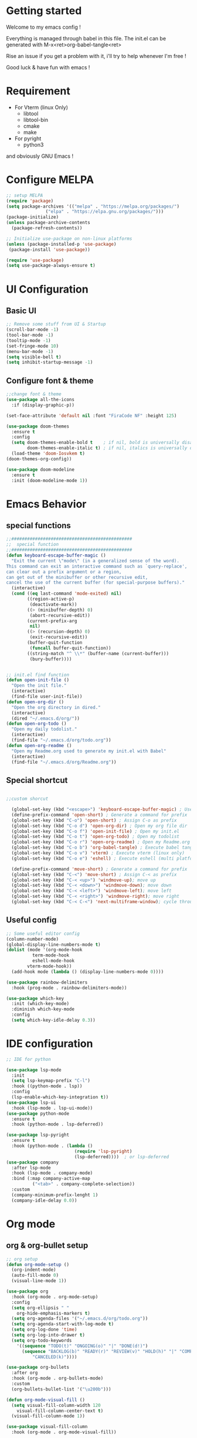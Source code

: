 #+title Emacs configuration
#+PROPERTY: header-args:emacs-lisp :tangle ~/.emacs.d/init.el 

* Getting started
Welcome to my emacs config !

Everything is managed through babel in this file. The init.el can be generated with M-x<ret>org-babel-tangle<ret>

Rise an issue if you get a problem with it, i'll try to help whenever I'm free !

Good luck & have fun with emacs !

* Requirement
- For Vterm (linux Only)
  - libtool
  - libtool-bin
  - cmake
  - make
- For pyright 
  - python3

and obviously GNU Emacs !
* Configure MELPA
#+begin_src emacs-lisp
;; setup MELPA
(require 'package)
(setq package-archives '(("melpa" . "https://melpa.org/packages/")
			   ("elpa" . "https://elpa.gnu.org/packages/")))
(package-initialize)
(unless package-archive-contents
  (package-refresh-contents))

;; Initialize use-package on non-linux platforms
(unless (package-installed-p 'use-package)
 (package-install 'use-package))

(require 'use-package)
(setq use-package-always-ensure t)
#+end_src
* UI Configuration
** Basic UI
#+begin_src emacs-lisp 
;; Remove some stuff from UI & Startup
(scroll-bar-mode -1)
(tool-bar-mode -1)
(tooltip-mode -1)
(set-fringe-mode 10)
(menu-bar-mode -1)
(setq visible-bell t)
(setq inhibit-startup-message -1)
#+end_src

** Configure font & theme
#+begin_src emacs-lisp
;;change font & theme
(use-package all-the-icons
  :if (display-graphic-p))

(set-face-attribute 'default nil :font "FiraCode NF" :height 125)

(use-package doom-themes
  :ensure t
  :config
  (setq doom-themes-enable-bold t    ; if nil, bold is universally disabled
        doom-themes-enable-italic t) ; if nil, italics is universally disabled
  (load-theme 'doom-Iosvkem t)
(doom-themes-org-config))
  
(use-package doom-modeline
  :ensure t
  :init (doom-modeline-mode 1))
#+end_src
* Emacs Behavior

** special functions

#+begin_src emacs-lisp
  ;;##############################################
  ;;  special function  
  ;;##############################################
  (defun keyboard-escape-buffer-magic ()
    "Exit the current \"mode\" (in a generalized sense of the word).
  This command can exit an interactive command such as `query-replace',
  can clear out a prefix argument or a region,
  can get out of the minibuffer or other recursive edit,
  cancel the use of the current buffer (for special-purpose buffers)."
    (interactive)
    (cond ((eq last-command 'mode-exited) nil)
          ((region-active-p)
           (deactivate-mark))
          ((> (minibuffer-depth) 0)
           (abort-recursive-edit))
          (current-prefix-arg
           nil)
          ((> (recursion-depth) 0)
           (exit-recursive-edit))
          (buffer-quit-function
           (funcall buffer-quit-function))
          ((string-match "^ \\*" (buffer-name (current-buffer)))
           (bury-buffer))))


  ;; init.el find function
  (defun open-init-file ()
    "Open the init file."
    (interactive)
    (find-file user-init-file))
  (defun open-org-dir ()
    "Open the org directory in dired."
    (interactive)
    (dired "~/.emacs.d/org/"))
  (defun open-org-todo ()
    "Open my daily todolist."
    (interactive)
    (find-file "~/.emacs.d/org/todo.org"))
  (defun open-org-readme ()
    "Open my Readme.org used to generate my init.el with Babel"
    (interactive)
    (find-file "~/.emacs.d/org/Readme.org"))

#+end_src

** Special shortcut
#+begin_src emacs-lisp

  ;;custom shorcut

    (global-set-key (kbd "<escape>") 'keyboard-escape-buffer-magic) ; Use escape instead of C-g
    (define-prefix-command 'open-short) ; Generate a command for prefix 
    (global-set-key (kbd "C-o") 'open-short) ; Assign C-o as prefix 
    (global-set-key (kbd "C-o d") 'open-org-dir) ; Open my org file dir
    (global-set-key (kbd "C-o f") 'open-init-file) ; Open my init.el
    (global-set-key (kbd "C-o t") 'open-org-todo) ; Open my todolist
    (global-set-key (kbd "C-o r") 'open-org-readme) ; Open my Readme.org
    (global-set-key (kbd "C-o b") 'org-babel-tangle) ; Execute babel tangle
    (global-set-key (kbd "C-o v") 'vterm) ; Execute vterm (linux only)
    (global-set-key (kbd "C-o e") 'eshell) ; Execute eshell (multi platform shell)

    (define-prefix-command 'move-short) ; Generate a command for prefix 
    (global-set-key (kbd "C-<") 'move-short) ; Assign C-< as prefix 
    (global-set-key (kbd "C-< <up>") 'windmove-up); move up
    (global-set-key (kbd "C-< <down>") 'windmove-down); move down
    (global-set-key (kbd "C-< <left>") 'windmove-left); move left
    (global-set-key (kbd "C-< <right>") 'windmove-right); move right
    (global-set-key (kbd "C-< C-<") 'next-multiframe-window); cycle through all window across all frame

#+end_src
** Useful config
#+begin_src emacs-lisp
     ;; Some useful editor config
     (column-number-mode)
     (global-display-line-numbers-mode t)
     (dolist (mode '(org-mode-hook
		       term-mode-hook
		       eshell-mode-hook
		     vterm-mode-hook))
       (add-hook mode (lambda () (display-line-numbers-mode 0))))

     (use-package rainbow-delimiters
       :hook (prog-mode . rainbow-delimiters-mode))

     (use-package which-key
       :init (which-key-mode)
       :diminish which-key-mode
       :config
       (setq which-key-idle-delay 0.3))
#+end_src
* IDE configuration
#+begin_src emacs-lisp
;; IDE for python

(use-package lsp-mode
  :init
  (setq lsp-keymap-prefix "C-l")
  :hook ((python-mode . lsp))
  :config
  (lsp-enable-which-key-integration t))
(use-package lsp-ui
  :hook (lsp-mode . lsp-ui-mode))
(use-package python-mode
  :ensure t
  :hook (python-mode . lsp-deferred))

(use-package lsp-pyright
  :ensure t
  :hook (python-mode . (lambda ()
                          (require 'lsp-pyright)
                          (lsp-deferred))))  ; or lsp-deferred
(use-package company
  :after lsp-mode
  :hook (lsp-mode . company-mode)
  :bind (:map company-active-map
	      ("<tab>" . company-complete-selection))
  :custom
  (company-minimum-prefix-lenght 1)
  (company-idle-delay 0.0))
#+end_src
* Org mode
** org & org-bullet setup
#+begin_src emacs-lisp
;; org setup
(defun org-mode-setup ()
  (org-indent-mode)
  (auto-fill-mode 0)
  (visual-line-mode 1))

(use-package org
  :hook (org-mode . org-mode-setup)
  :config
  (setq org-ellipsis " "
	org-hide-emphasis-markers t)
  (setq org-agenda-files '("~/.emacs.d/org/todo.org"))
  (setq org-agenda-start-with-log-mode t)
  (setq org-log-done 'time)
  (setq org-log-into-drawer t)
  (setq org-todo-keywords
	'((sequence "TODO(t)" "ONGOING(o)" "|" "DONE(d!)")
	  (sequence "BACKLOG(b)" "READY(r)" "REVIEW(v)" "HOLD(h)" "|" "COMPLETED(c)"
          "CANCELED(k)"))))

(use-package org-bullets
  :after org
  :hook (org-mode . org-bullets-mode)
  :custom
  (org-bullets-bullet-list '("\u200b")))

(defun org-mode-visual-fill ()
  (setq visual-fill-column-width 120
	visual-fill-column-center-text t)
  (visual-fill-column-mode 1))

(use-package visual-fill-column
  :hook (org-mode . org-mode-visual-fill))
#+end_src
** Org-babel
#+begin_src emacs-lisp
(org-babel-do-load-languages
 'org-babel-load-languages
 '((emacs-lisp . t)
   (python . t)))
(setq org-confirm-babel-evaluate nil)

(require 'org-tempo)
(add-to-list 'org-structure-template-alist '("sh" . "src shell"))
(add-to-list 'org-structure-template-alist '("el" . "src emacs-lisp"))
(add-to-list 'org-structure-template-alist '("py" . "src python"))

#+end_src
** Auto-tangle Configuration file
#+begin_src emacs-lisp
;; Automatically tangle Readme.org config file when we save it
(defun org-babel-tangle-config ()
 (when (string-equal (buffer-file-name)
                     (expand-file-name "~/.emacs.d/org/Readme.org"))
;; Dynamic scoping
   (let ((org-confirm-babel-evaluate nil))
     (org-babel-tangle))))
(add-hook 'org-mode-hook (lambda () (add-hook 'after-save-hook #'org-babel-tangle-config)))

#+end_src
* Terminals
For terminal integration in emacs I recommends this [[https://www.youtube.com/watch?v=wa_wZIuT9Vw][video from System Crafters]].
My configs below are barebones though sufficient for my use case.

** vterm
#+begin_src emacs-lisp
(use-package vterm
 :commands vterm
 :config 
 (setq vterm-max-scrollback 10000))
#+end_src

** eshell
#+begin_src emacs-lisp
(use-package eshell-git-prompt)
(use-package eshell
  :config
  (eshell-git-prompt-use-theme 'powerline)
  (setq eshell-history-size         10000
        eshell-buffer-maximum-lines 10000
        eshell-hist-ignoredups t
        eshell-scroll-to-bottom-on-input t))
#+end_src
* Config added by Custom

#+begin_src emacs-lisp
(custom-set-variables
 ;; custom-set-variables was added by Custom.
 ;; If you edit it by hand, you could mess it up, so be careful.
 ;; Your init file should contain only one such instance.
 ;; If there is more than one, they won't work right.
 '(package-selected-packages
   '(lsp-ui company doom-themes which-key visual-fill-column use-package rainbow-delimiters pippel org-bullets nord-theme lsp-jedi doom-modeline))
 '(python-shell-interpreter "python3")
 '(vc-follow-symlinks t))
(custom-set-faces
 ;; custom-set-faces was added by Custom.
 ;; If you edit it by hand, you could mess it up, so be careful.
 ;; Your init file should contain only one such instance.
 ;; If there is more than one, they won't work right.
 )
#+end_src
